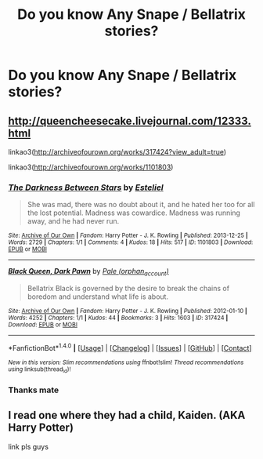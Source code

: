 #+TITLE: Do you know Any Snape / Bellatrix stories?

* Do you know Any Snape / Bellatrix stories?
:PROPERTIES:
:Author: DrTacoLord
:Score: 3
:DateUnix: 1492583515.0
:DateShort: 2017-Apr-19
:END:

** [[http://queencheesecake.livejournal.com/12333.html]]

linkao3([[http://archiveofourown.org/works/317424?view_adult=true]])

linkao3([[http://archiveofourown.org/works/1101803]])
:PROPERTIES:
:Author: schrodingergone
:Score: 2
:DateUnix: 1492594510.0
:DateShort: 2017-Apr-19
:END:

*** [[http://archiveofourown.org/works/1101803][*/The Darkness Between Stars/*]] by [[http://www.archiveofourown.org/users/Esteliel/pseuds/Esteliel][/Esteliel/]]

#+begin_quote
  She was mad, there was no doubt about it, and he hated her too for all the lost potential. Madness was cowardice. Madness was running away, and he had never run.
#+end_quote

^{/Site/: [[http://www.archiveofourown.org/][Archive of Our Own]] *|* /Fandom/: Harry Potter - J. K. Rowling *|* /Published/: 2013-12-25 *|* /Words/: 2729 *|* /Chapters/: 1/1 *|* /Comments/: 4 *|* /Kudos/: 18 *|* /Hits/: 517 *|* /ID/: 1101803 *|* /Download/: [[http://archiveofourown.org/downloads/Es/Esteliel/1101803/The%20Darkness%20Between%20Stars.epub?updated_at=1388002003][EPUB]] or [[http://archiveofourown.org/downloads/Es/Esteliel/1101803/The%20Darkness%20Between%20Stars.mobi?updated_at=1388002003][MOBI]]}

--------------

[[http://archiveofourown.org/works/317424][*/Black Queen, Dark Pawn/*]] by [[http://www.archiveofourown.org/users/orphan_account/pseuds/Pale][/Pale (orphan_account)/]]

#+begin_quote
  Bellatrix Black is governed by the desire to break the chains of boredom and understand what life is about.
#+end_quote

^{/Site/: [[http://www.archiveofourown.org/][Archive of Our Own]] *|* /Fandom/: Harry Potter - J. K. Rowling *|* /Published/: 2012-01-10 *|* /Words/: 4252 *|* /Chapters/: 1/1 *|* /Kudos/: 44 *|* /Bookmarks/: 3 *|* /Hits/: 1603 *|* /ID/: 317424 *|* /Download/: [[http://archiveofourown.org/downloads/Pa/Pale/317424/Black%20Queen%20Dark%20Pawn.epub?updated_at=1387586445][EPUB]] or [[http://archiveofourown.org/downloads/Pa/Pale/317424/Black%20Queen%20Dark%20Pawn.mobi?updated_at=1387586445][MOBI]]}

--------------

*FanfictionBot*^{1.4.0} *|* [[[https://github.com/tusing/reddit-ffn-bot/wiki/Usage][Usage]]] | [[[https://github.com/tusing/reddit-ffn-bot/wiki/Changelog][Changelog]]] | [[[https://github.com/tusing/reddit-ffn-bot/issues/][Issues]]] | [[[https://github.com/tusing/reddit-ffn-bot/][GitHub]]] | [[[https://www.reddit.com/message/compose?to=tusing][Contact]]]

^{/New in this version: Slim recommendations using/ ffnbot!slim! /Thread recommendations using/ linksub(thread_id)!}
:PROPERTIES:
:Author: FanfictionBot
:Score: 2
:DateUnix: 1492594516.0
:DateShort: 2017-Apr-19
:END:


*** Thanks mate
:PROPERTIES:
:Author: DrTacoLord
:Score: 1
:DateUnix: 1492646380.0
:DateShort: 2017-Apr-20
:END:


** I read one where they had a child, Kaiden. (AKA Harry Potter)

link pls guys
:PROPERTIES:
:Score: 1
:DateUnix: 1492644934.0
:DateShort: 2017-Apr-20
:END:
